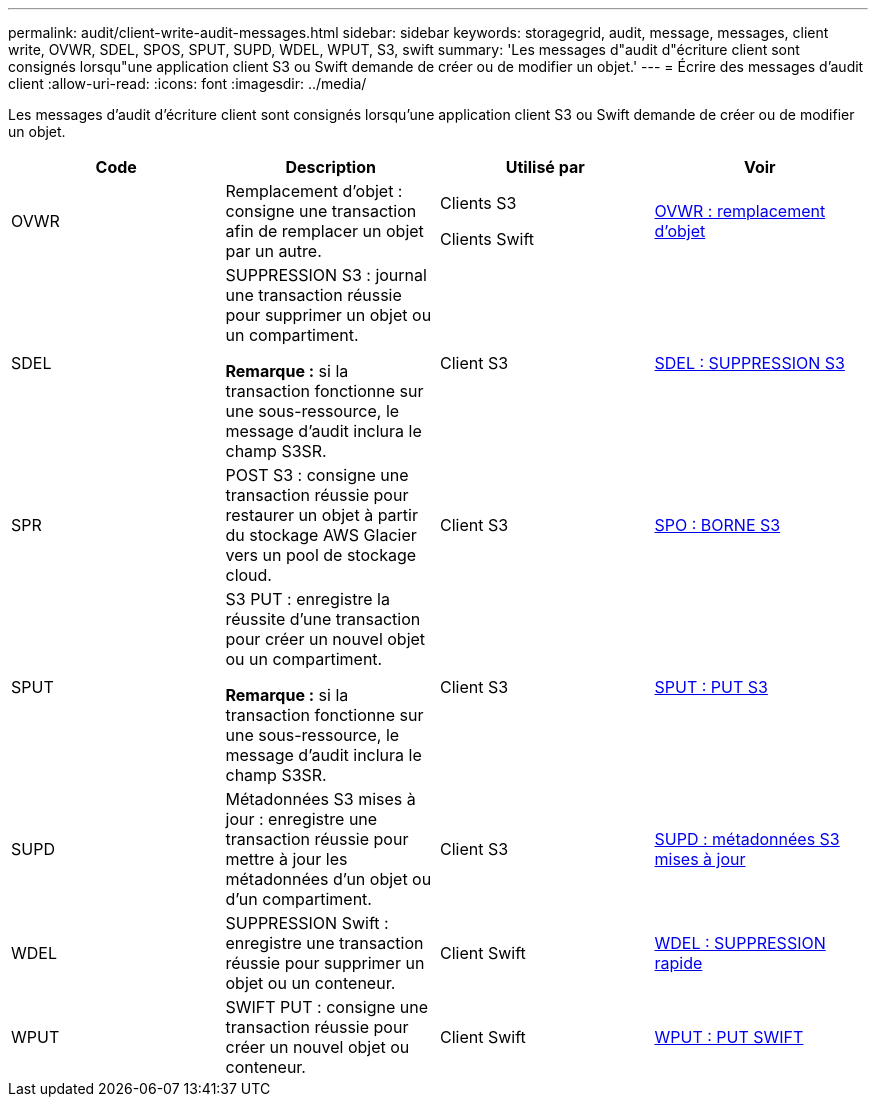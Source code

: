 ---
permalink: audit/client-write-audit-messages.html 
sidebar: sidebar 
keywords: storagegrid, audit, message, messages, client write, OVWR, SDEL, SPOS, SPUT, SUPD, WDEL, WPUT, S3, swift 
summary: 'Les messages d"audit d"écriture client sont consignés lorsqu"une application client S3 ou Swift demande de créer ou de modifier un objet.' 
---
= Écrire des messages d'audit client
:allow-uri-read: 
:icons: font
:imagesdir: ../media/


[role="lead"]
Les messages d'audit d'écriture client sont consignés lorsqu'une application client S3 ou Swift demande de créer ou de modifier un objet.

|===
| Code | Description | Utilisé par | Voir 


 a| 
OVWR
 a| 
Remplacement d'objet : consigne une transaction afin de remplacer un objet par un autre.
 a| 
Clients S3

Clients Swift
 a| 
xref:ovwr-object-overwrite.adoc[OVWR : remplacement d'objet]



 a| 
SDEL
 a| 
SUPPRESSION S3 : journal une transaction réussie pour supprimer un objet ou un compartiment.

*Remarque :* si la transaction fonctionne sur une sous-ressource, le message d'audit inclura le champ S3SR.
 a| 
Client S3
 a| 
xref:sdel-s3-delete.adoc[SDEL : SUPPRESSION S3]



 a| 
SPR
 a| 
POST S3 : consigne une transaction réussie pour restaurer un objet à partir du stockage AWS Glacier vers un pool de stockage cloud.
 a| 
Client S3
 a| 
xref:spos-s3-post.adoc[SPO : BORNE S3]



 a| 
SPUT
 a| 
S3 PUT : enregistre la réussite d'une transaction pour créer un nouvel objet ou un compartiment.

*Remarque :* si la transaction fonctionne sur une sous-ressource, le message d'audit inclura le champ S3SR.
 a| 
Client S3
 a| 
xref:sput-s3-put.adoc[SPUT : PUT S3]



 a| 
SUPD
 a| 
Métadonnées S3 mises à jour : enregistre une transaction réussie pour mettre à jour les métadonnées d'un objet ou d'un compartiment.
 a| 
Client S3
 a| 
xref:supd-s3-metadata-updated.adoc[SUPD : métadonnées S3 mises à jour]



 a| 
WDEL
 a| 
SUPPRESSION Swift : enregistre une transaction réussie pour supprimer un objet ou un conteneur.
 a| 
Client Swift
 a| 
xref:wdel-swift-delete.adoc[WDEL : SUPPRESSION rapide]



 a| 
WPUT
 a| 
SWIFT PUT : consigne une transaction réussie pour créer un nouvel objet ou conteneur.
 a| 
Client Swift
 a| 
xref:wput-swift-put.adoc[WPUT : PUT SWIFT]

|===